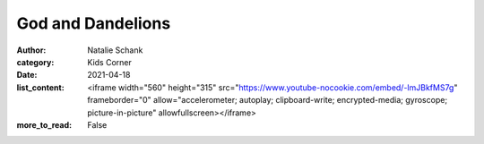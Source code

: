 God and Dandelions
==================

:author: Natalie Schank
:category: Kids Corner
:date: 2021-04-18
:list_content: <iframe width="560" height="315" src="https://www.youtube-nocookie.com/embed/-lmJBkfMS7g" frameborder="0" allow="accelerometer; autoplay; clipboard-write; encrypted-media; gyroscope; picture-in-picture" allowfullscreen></iframe>
:more_to_read: False
